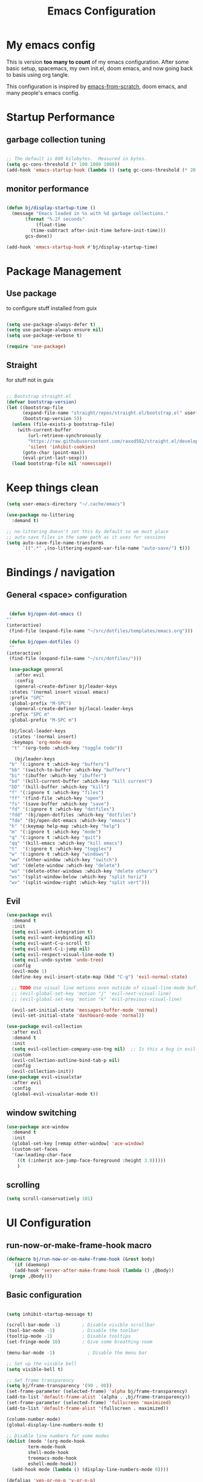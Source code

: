 #+TITLE: Emacs Configuration
#+PROPERTY: header-args:emacs-lisp :tangle ~/.emacs.d/init.el

* My emacs config

This is version *too many to count* of my emacs configuration.
After some basic setup, spacemacs, my own init.el, doom emacs, and now going back to basis using org tangle.

This configuration is inspired by [[https://github.com/daviwil/emacs-from-scratch][emacs-from-scratch]], doom emacs, and many people's emacs config.


* Startup Performance

** garbage collection tuning
   #+begin_src emacs-lisp

   ;; The default is 800 kilobytes.  Measured in bytes.
   (setq gc-cons-threshold (* 100 1000 1000))
   (add-hook 'emacs-startup-hook (lambda () (setq gc-cons-threshold (* 20 1000 1000))))
  
   #+end_src

** monitor performance  
   #+begin_src emacs-lisp

   (defun bj/display-startup-time ()
     (message "Emacs loaded in %s with %d garbage collections."
	      (format "%.2f seconds"
		      (float-time
			(time-subtract after-init-time before-init-time)))
	      gcs-done))

   (add-hook 'emacs-startup-hook #'bj/display-startup-time)

   #+end_src

* Package Management
** Use package

to configure stuff installed from guix

#+begin_src emacs-lisp

(setq use-package-always-defer t)
(setq use-package-always-ensure nil)
(setq use-package-verbose t)
 
(require 'use-package)

#+end_src

** Straight
   
for stuff not in guix

#+begin_src emacs-lisp

  ;; Bootstrap straight.el
  (defvar bootstrap-version)
  (let ((bootstrap-file
        (expand-file-name "straight/repos/straight.el/bootstrap.el" user-emacs-directory))
        (bootstrap-version 5))
    (unless (file-exists-p bootstrap-file)
      (with-current-buffer
          (url-retrieve-synchronously
          "https://raw.githubusercontent.com/raxod502/straight.el/develop/install.el"
          'silent 'inhibit-cookies)
        (goto-char (point-max))
        (eval-print-last-sexp)))
    (load bootstrap-file nil 'nomessage))
#+end_src

* Keep things clean
  #+begin_src emacs-lisp
(setq user-emacs-directory "~/.cache/emacs")

(use-package no-littering
  :demand t)

;; no-littering doesn't set this by default so we must place
;; auto save files in the same path as it uses for sessions
(setq auto-save-file-name-transforms
      `((".*" ,(no-littering-expand-var-file-name "auto-save/") t)))
 
  #+end_src
* Bindings / navigation
** General <space> configuration

   #+begin_src emacs-lisp

     (defun bj/open-dot-emacs ()
	""
	(interactive)
	 (find-file (expand-file-name "~/src/dotfiles/templates/emacs.org")))

     (defun bj/open-dotfiles ()
	 ""
	(interactive)
	 (find-file (expand-file-name "~/src/dotfiles/")))

     (use-package general
       :after evil
       :config
       (general-create-definer bj/leader-keys
	 :states '(normal insert visual emacs)
	 :prefix "SPC"
	 :global-prefix "M-SPC")
       (general-create-definer bj/local-leader-keys
	 :prefix "SPC m"
	 :global-prefix "M-SPC m")

     (bj/local-leader-keys
      :states '(normal insert)
      :keymaps 'org-mode-map
      "t" '(org-todo :which-key "toggle todo"))

       (bj/leader-keys
	 "b" '(:ignore t :which-key "buffers")
	 "bb" '(switch-to-buffer :which-key "buffers")
	 "bi" '(ibuffer :which-key "ibuffer")
	 "bd" '(kill-current-buffer :which-key "kill current")
	 "bD" '(kill-buffer :which-key "kill")
	 "f" '(:ignore t :which-key "files")
	 "ff" '(find-file :which-key "open")
	 "fs" '(save-buffer :which-key "save")
	 "fd" '(:ignore t :which-key "dotfiles")
	 "fdd" '(bj/open-dotfiles :which-key "dotfiles")
	 "fde" '(bj/open-dot-emacs :which-key "emacs")
	 "h" '(:keymap help-map :which-key "help")
	 "m" '(:ignore t :which-key "mode")
	 "q" '(:ignore t :which-key "quit")
	 "qq" '(kill-emacs :which-key "kill emacs")
	 "t"  '(:ignore t :which-key "toggles")
	 "w" '(:ignore t :which-key "windows")
	 "ww" '(other-window :which-key "switch")
	 "wd" '(delete-window :which-key "delete")
	 "wo" '(delete-other-windows :which-key "delete others")
	 "ws" '(split-window-below :which-key "split horiz")
	 "wv" '(split-window-right :which-key "split vert")))

   #+end_src

** Evil
 
   #+begin_src emacs-lisp
     (use-package evil
       :demand t
       :init
       (setq evil-want-integration t)
       (setq evil-want-keybinding nil)
       (setq evil-want-C-u-scroll t)
       (setq evil-want-C-i-jump nil)
       (setq evil-respect-visual-line-mode t)
       (setq evil-undo-system 'undo-tree)
       :config
       (evil-mode 1)
       (define-key evil-insert-state-map (kbd "C-g") 'evil-normal-state)

       ;; TODO Use visual line motions even outside of visual-line-mode buffers
       ;; (evil-global-set-key 'motion "j" 'evil-next-visual-line)
       ;; (evil-global-set-key 'motion "k" 'evil-previous-visual-line)

       (evil-set-initial-state 'messages-buffer-mode 'normal)
       (evil-set-initial-state 'dashboard-mode 'normal))

     (use-package evil-collection
       :after evil
       :demand t
       :init
       (setq evil-collection-company-use-tng nil)  ;; Is this a bug in evil-collection?
       :custom
       (evil-collection-outline-bind-tab-p nil)
       :config
       (evil-collection-init))
     (use-package evil-visualstar
       :after evil
       :config
       (global-evil-visualstar-mode t))

   #+end_src

** window switching
   #+begin_src emacs-lisp
   (use-package ace-window
     :demand t
     :init
     (global-set-key [remap other-window] 'ace-window)
     (custom-set-faces
     '(aw-leading-char-face
       ((t (:inherit ace-jump-face-foreground :height 3.0)))))
       )
   
   #+end_src

** scrolling
   #+begin_src emacs-lisp
   (setq scroll-conservatively 101)
   #+end_src
* UI Configuration
** run-now-or-make-frame-hook macro
   #+begin_src emacs-lisp
     (defmacro bj/run-now-or-on-make-frame-hook (&rest body)
       `(if (daemonp)
	    (add-hook 'server-after-make-frame-hook (lambda () ,@body))
	  (progn ,@body)))
   #+end_src
** Basic configuration
   #+begin_src emacs-lisp

     (setq inhibit-startup-message t)

     (scroll-bar-mode -1)        ; Disable visible scrollbar
     (tool-bar-mode -1)          ; Disable the toolbar
     (tooltip-mode -1)           ; Disable tooltips
     (set-fringe-mode 10)        ; Give some breathing room

     (menu-bar-mode -1)            ; Disable the menu bar

     ;; Set up the visible bell
     (setq visible-bell t)

     ;; Set frame transparency
     (setq bj/frame-transparency '(90 . 90))
     (set-frame-parameter (selected-frame) 'alpha bj/frame-transparency)
     (add-to-list 'default-frame-alist `(alpha . ,bj/frame-transparency))
     (set-frame-parameter (selected-frame) 'fullscreen 'maximized)
     (add-to-list 'default-frame-alist '(fullscreen . maximized))

     (column-number-mode)
     (global-display-line-numbers-mode t)

     ;; Disable line numbers for some modes
     (dolist (mode '(org-mode-hook
		     term-mode-hook
		     shell-mode-hook
		     treemacs-mode-hook
		     eshell-mode-hook))
       (add-hook mode (lambda () (display-line-numbers-mode 0))))

     (defalias 'yes-or-no-p 'y-or-n-p)
     
   #+end_src
** saving sessions
   #+begin_src emacs-lisp
   ;; (desktop-save-mode t)
   ;; (add-hook 'desktop-after-read-hook 'bj/reset-theme-hook)
   ;; (save-place-mode t)
   #+end_src
** Font Configuration

This section setup fonts size and add an hydra to scale up/down the whole frame fonts

#+begin_src emacs-lisp
  (setq bj/default-font-size 120)
  (setq bj/fixed-font-name "Fira Code Retina")
  (setq bj/variable-font-name "Cantarell")

  ;; Make frame transparency overridable
  (defcustom bj/font-size bj/default-font-size "My default font size")

  (defun bj/set-frame-font-size (&optional font-size)
    "change frame font size to font-size.
      If no font-size specified, reset to default."
    (let ((font-size
	   (or font-size   
	       (car (get 'bj/font-size 'standard-value)))))
      (customize-set-variable 'bj/font-size font-size)
      (set-face-attribute 'default nil :font bj/fixed-font-name :height font-size)
    
      ;; Set the fixed pitch face
      (set-face-attribute 'fixed-pitch nil :font bj/fixed-font-name :height font-size)
    
      (set-face-attribute 'variable-pitch nil :font bj/variable-font-name :height font-size :weight 'regular)))

  (defun bj/increase-frame-font ()
    "Increase font by 1"
    (interactive)
    (bj/set-frame-font-size (+ bj/font-size 10)))

  (defun bj/decrease-frame-font ()
    "Decrease font by 1"
    (interactive)
    (bj/set-frame-font-size (- bj/font-size 10)))

  (defun bj/reset-frame-font ()
    "Reset font size to default"
    (interactive)
    (bj/set-frame-font-size bj/default-font-size))

  (with-eval-after-load 'hydra
    (defhydra hydra-text-scale (:timeout 4)
      "scale text"
      ("+" bj/increase-frame-font "in")
      ("-" bj/decrease-frame-font "out")
      ("0" bj/reset-frame-font "reset")
      ("q" nil "finished" :exit t))
  
    (bj/leader-keys
      "ts" '(hydra-text-scale/body :which-key "scale text")))

  (bj/run-now-or-on-make-frame-hook (bj/reset-frame-font))
#+end_src

** TODO Theme

#+begin_src emacs-lisp

    (use-package modus-themes
    :demand t
    :init
    ;; Add all your customizations prior to loading the themes
    ;;(setq modus-themes-slanted-constructs t
    ;;     modus-themes-bold-constructs nil)

    ;; Load the theme files before enabling a theme (else you get an error).
    (modus-themes-load-themes)
    :config
    ;; Load the theme of your choice:
    (modus-themes-load-vivendi)
    :bind ("<f5>" . modus-themes-toggle))
#+end_src
** modeline

   #+begin_src emacs-lisp
	(use-package all-the-icons
	  :demand t)
     (use-package doom-modeline
       :commands doom-modeline-mode
       :custom-face
       (mode-line ((t (:height 0.85))))
       (mode-line-inactive ((t (:height 0.85))))
       :custom
       (doom-modeline-height 15)
       (doom-modeline-bar-width 6)
       (doom-modeline-lsp t)
       (doom-modeline-modal-icon nil)
       (doom-modeline-minor-modes t)
       (doom-modeline-buffer-state-icon t)
       ;;(doom-modeline-buffer-file-name-style 'truncate-except-project)
       )
     (bj/run-now-or-on-make-frame-hook (doom-modeline-mode 1))
   #+end_src


** Which key

   #+begin_src emacs-lisp

  (use-package which-key
    :defer 0
    :diminish which-key-mode
    :config
    (which-key-mode)
    (setq which-key-idle-delay 1))

   #+end_src

** ivy/counsel matcher
[[https://oremacs.com/swiper/][Ivy]] is an excellent completion framework for Emacs.  It provides a minimal yet powerful selection menu that appears when you open files, switch buffers, and for many other tasks in Emacs.  Counsel is a customized set of commands to replace `find-file` with `counsel-find-file`, etc which provide useful commands for each of the default completion commands.

[[https://github.com/Yevgnen/ivy-rich][ivy-rich]] adds extra columns to a few of the Counsel commands to provide more information about each item.

#+begin_src emacs-lisp

  (use-package ivy
    :demand t
    :diminish 'ivy-mode
    :bind
    (("C-c C-r" . ivy-resume))
    ;; TODO: see if we want more bindings
   ;;   :bind (("C-s" . swiper)
   ;;          :map ivy-minibuffer-map
   ;;          ("TAB" . ivy-alt-done)
   ;;          ("C-l" . ivy-alt-done)
   ;;          ("C-j" . ivy-next-line)
   ;;          ("C-k" . ivy-previous-line)
   ;;          :map ivy-switch-buffer-map
   ;;          ("C-k" . ivy-previous-line)
   ;;          ("C-l" . ivy-done)
   ;;          ("C-d" . ivy-switch-buffer-kill)
   ;;          :map ivy-reverse-i-search-map
   ;;          ("C-k" . ivy-previous-line)
   ;;          ("C-d" . ivy-reverse-i-search-kill))
    :custom
    (ivy-use-selectable-prompt t)
    :config
    (ivy-mode 1))

  (use-package counsel
    :after ivy
    :diminish counsel-mode
    :general
      (bj/leader-keys
      "fr" '(counsel-recentf :which-key "recentf"))

    :config
    (counsel-mode 1))
   ;; TODO: do we need more bindings?
   ;; (use-package counsel
   ;;   :bind (("C-M-j" . 'counsel-switch-buffer)
   ;;          :map minibuffer-local-map
   ;;          ("C-r" . 'counsel-minibuffer-history))
   ;;   :custom
   ;;   (counsel-linux-app-format-function #'counsel-linux-app-format-function-name-only)
   ;;   :config
   ;;   (counsel-mode 1))

  (use-package ivy-rich
    :after ivy
    :init
    (ivy-rich-mode 1))
#+end_src

** help information
#+begin_src emacs-lisp

  (use-package helpful
    :commands (helpful-callable helpful-variable helpful-command helpful-key)
    :custom
    (counsel-describe-function-function #'helpful-callable)
    (counsel-describe-variable-function #'helpful-variable)
    :bind
    ([remap describe-function] . counsel-describe-function)
    ([remap describe-command] . helpful-command)
    ([remap describe-variable] . counsel-describe-variable)
    ([remap describe-key] . helpful-key))

#+end_src
** hydras
   #+begin_src emacs-lisp
   (use-package hydra)
   #+end_src

** TODO m-x improved
** TODO completion
   
   #+begin_src emacs-lisp
  (use-package company
  :hook (after-init . global-company-mode)
  :custom
  (company-require-match #'company-explicit-action-p)
  (company-minimum-prefix-length 3)
  (company-idle-delay 0.2)
  (company-tooltip-align-annotation t)
  (company-auto-complete-chars nil)
  (company-frontends '(company-pseudo-tooltip-frontend
		       company-echo-metadata-frontend))
  :bind
  (([remap completion-at-point]  . company-manual-begin)
   ([remap completion-symbol]  . company-manual-begin)  
   
   :map company-active-map
   ("M-n" . nil)
   ("M-p" . nil)
   ("<tab>" . company-complete-selection)
   ("TAB" . company-complete-selection)
   ("SPC" . nil)
   ("C-n" . company-select-next)
   ("C-p" . company-select-previous)
   :map company-active-map
   :filter (company-explicit-action-p)
   ("<return>" . company-complete-selection)
   ("RET"  . company-complete-selection))
  
  :bind*
  (("M-TAB" . company-manual-begin)))

;; provide partial matches in completion like with intellij
(use-package company-flx
  :after company
  straight t
  :config
  (company-flx-mode +1))


;;;; quickhelp popup like with autocomplete
(use-package company-quickhelp
  :after company
  :config
  (setq company-quickhelp-delay 3)
  :commands (company-quickhelp-mode)
  :init
  (company-quickhelp-mode nil))

(use-package pos-tip
    :commands (pos-tip-show))

 ;; FIXME: somehow company-box does not have proper icons loaded
(use-package company-box
  :after (company all-the-icons)
  :hook (company-mode . company-box-mode))

   #+end_src
   
** parens highlighting
   #+begin_src emacs-lisp
   (use-package rainbow-delimiters
    :hook
    ((emacs-lisp-mode . rainbow-delimiters-mode)
     (clojure-mode . rainbow-delimiters-mode)))
   
   #+end_src
* file management
** dired
   #+begin_src emacs-lisp
   (global-set-key (kbd "<f5>") 'revert-buffer)

   (use-package all-the-icons-dired
     :after all-the-icons
     :hook (dired-mode . all-the-icons-dired-mode))

   (use-package neotree
     :bind
       (([f8] . 'neotree-toggle)))

       ;; History
     (setq savehist-file "~/.emacs.d/savehist"
           history-length t
	   history-delete-duplicates t
	   savehist-save-minibuffer-history 1
	   savehist-additional-variables
	        '(kill-ring
		search-ring
  		regexp-search-ring)
		recentf-max-saved-items 50)

     (savehist-mode 1)
     (recentf-mode 1)

     ;; enable open dired for current buffer
     (require 'dired-x)
     ;; allow dired to delete or copy dir
     (setq dired-recursive-copies (quote always)) ; “always” means no asking
     (setq dired-recursive-deletes (quote top)) ; “top” means ask once
     (put 'dired-find-alternate-file 'disabled nil)
     (setq dired-dwim-target t)

     (defun bj/dired-mode-setup ()
       "to be run as hook for `dired-mode'."
       (dired-hide-details-mode 1))
     (add-hook 'dired-mode-hook 'bj/dired-mode-setup)

   #+end_src
** searching
   #+begin_src emacs-lisp
    (use-package deadgrep
    :general 
    (bj/leader-keys
    "s" '(:ignore t :which-key "search")
    "sd" '(deadgrep :which-key "deadgrep")
    "sr" '(counsel-rg :which-key "counsel rg")))
;;         (:map deadgrep-mode-map
;;               ("q" . kill-this-buffer))))
 
   #+end_src
* editor  
** parens
   #+begin_src emacs-lisp
;;  (use-package smartparens
;;  :hook (prog-mode . smartparens-mode)
;;  :config
;;  (require 'smartparens-config))
 
   #+end_src
** editorconfig
   #+begin_src emacs-lisp
   (use-package editorconfig
     :hook (prog-mode . editorconfig-mode))
   #+end_src
** Editing functions

   #+begin_src emacs-lisp
   ;; fix up/down case word by going to the beginning of the word
   (defadvice upcase-word (before upcase-word-advice activate)
     (unless (looking-back "\\b" nil)
       (backward-word)))
   
   (defadvice downcase-word (before downcase-word-advice activate)
     (unless (looking-back "\\b" nil)
       (backward-word)))
   
   (defadvice capitalize-word (before capitalize-word-advice activate)
     (unless (looking-back "\\b" nil)
       (backward-word)))
   
   #+end_src

* TODO Org
  
** basic org setup

   #+begin_src emacs-lisp

     (bj/leader-keys
       "n" '(:ignore t :which-key "notes")
       "nl" '(org-todo-list :which-key "todos list")
       "na" '(org-agenda :which-key "agenda")
       "nn" '(org-capture :which-key "capture"))
     (setq org-directory "~/src/notebook")
     (setq org-startup-indented t)
     (setq org-agenda-files '("~/src/notebook/todo.org"))
     (setq org-refile-targets '(("~/src/notebook/todo.org" :maxlevel . 3)
                                ("~/src/notebook/somedaymaybe.org" :level . 1)))
     (setq org-refile-allow-creating-parent-nodes t)
     (setq org-todo-keywords '((sequence "TODO(t)" "NEXT(n)" "WAITING(w)" "|" "DONE(d)" "CANCELLED(c)")))
     (setq org-return-follows-link t)
     (setq org-capture-templates
           '(("t" "Task" entry (file+headline (expand-file-name "todo.org" org-directory) "Inbox")
              "* TODO %?\n")
             ("p" "Project" entry (file+headline (expand-file-name "todo.org" org-directory) "Projects")
              (file (expand-file-name "templates/newprojecttemplate.org" org-directory)))
             ("s" "Someday" entry (file+headline (expand-file-name "someday.org" org-directory) "Someday / Maybe")
              "* SOMEDAY %?\n")
             ("m" "Maybe" entry (file+headline (expand-file-name "someday.org" org-directory) "Someday / Maybe")
              "* MAYBE %?\n")
             ("l" "Log" entry (file+olp+datetree (expand-file-name "log.org" org-directory) "Log")
              (file (expand-file-name "templates/logtemplate.org" org-directory)))))

     ;; (defun go-to-projects ()
     ;;   (interactive)
     ;;   (find-file "~/src/notes/todo.org")
     ;;   (widen)
     ;;   (beginning-of-buffer)
     ;;   (re-search-forward "* Projects")
     ;;   (beginning-of-line))
     ;; 
     ;; (defun project-overview ()
     ;;   (interactive)
     ;;   (go-to-projects)
     ;;   (org-narrow-to-subtree)
     ;;   (org-sort-entries t ?p)
     ;;   (org-columns))
     ;; 
     ;; (defun project-deadline-overview ()
     ;;   (interactive)
     ;;   (go-to-projects)
     ;;   (org-narrow-to-subtree)
     ;;   (org-sort-entries t ?d)
     ;;   (org-columns))
     ;; 
     ;; (defun my-org-agenda-list-stuck-projects ()
     ;;   (interactive)
     ;;   (go-to-projects)
     ;;   (org-agenda nil "#" 'subtree))
     ;; 
     ;; (defun go-to-areas ()
     ;;     (interactive)
     ;;     (find-file "~/src/notes/todo.org")
     ;;     (widen)
     ;;     (beginning-of-buffer)
     ;;     (re-search-forward "* Areas")
     ;;     (beginning-of-line))
     ;; 
     ;; (defun areas-overview ()
     ;;     (interactive)
     ;;     (go-to-areas)
     ;;     (org-narrow-to-subtree)
     ;;     (org-columns))
     ;; 
     ;; (defun my-new-daily-review ()
     ;;   (interactive)
     ;;   (let ((org-capture-templates '(("d" "Review: Daily Review" entry (file+olp+datetree "~/src/notes/reviews.org")
     ;;                                   (file "~/.emacs.d/config/templates/dailyreviewtemplate.org")))))
     ;;     (progn
     ;;       (org-capture nil "d")
     ;;       (org-capture-finalize t)
     ;;       (org-speed-move-safe 'outline-up-heading)
     ;;       (org-narrow-to-subtree)
     ;;       ;(fetch-calendar)
     ;;       (org-clock-in))))
     ;; 
     ;; (defun my-new-weekly-review ()
     ;;   (interactive)
     ;;   (let ((org-capture-templates '(("w" "Review: Weekly Review" entry (file+olp+datetree "~/src/notes/reviews.org")
     ;;                                   (file "~/.emacs.d/config/templates/weeklyreviewtemplate.org")))))
     ;;     (progn
     ;;       (org-capture nil "w")
     ;;       (org-capture-finalize t)
     ;;       (org-speed-move-safe 'outline-up-heading)
     ;;       (org-narrow-to-subtree)
     ;;       (fetch-calendar)
     ;;       (org-clock-in))))
     ;; 
     ;; (defun my-new-monthly-review ()
     ;;   (interactive)
     ;;   (let ((org-capture-templates '(("m" "Review: Monthly Review" entry (file+olp+datetree "~/src/notes/reviews.org")
     ;;                                   (file "~/.emacs.d/config/templates/monthlyreviewtemplate.org")))))
     ;;     (progn
     ;;       (org-capture nil "m")
     ;;       (org-capture-finalize t)
     ;;       (org-speed-move-safe 'outline-up-heading)
     ;;       (org-narrow-to-subtree)
     ;;       (fetch-calendar)
     ;;       (org-clock-in))))
     ;; 
     ;; (bind-keys :prefix-map review-map
     ;;            :prefix "C-c r"
     ;;            ("d" . my-new-daily-review)
     ;;            ("w" . my-new-weekly-review)
     ;;            ("m" . my-new-monthly-review))
     ;;    
   #+end_src
   
** better presentation

#+begin_src emacs-lisp
  (defun org-superstar-hook () 
    (org-superstar-mode 1))

  (use-package org-superstar 
    :hook (org-mode . org-superstar-hook)
    :config
    (setq org-hide-leading-stars nil)
    (setq org-superstar-leading-bullet ?\s)
    ;; If you use Org Indent you also need to add this, otherwise the
    ;; above has no effect while Indent is enabled.
    (setq org-indent-mode-turns-on-hiding-stars nil)
    ;; enable this if it becomes slow
    (setq inhibit-compacting-font-caches t))
#+end_src

** TODO ensure C-' screens are in current window instead of next
   
** roam
#+begin_src emacs-lisp
  (use-package org-roam
    :after (org ivy)
    :init
    (setq org-roam-directory (expand-file-name "org-roam" org-directory))
    (setq org-roam-db-file-update-timer 2)
    :general
    (bj/leader-keys
     "nb" '(org-roam-switch-to-buffer :which-key "switch buffer")
     "nf" '(org-roam-find-file :which-key "find file")
     "nm" '(org-roam-buffer-toggle-display :which-key "roam"))
    (bj/local-leader-keys
      :states '(normal insert)
      :keymaps 'org-mode-map
      "g" '(org-roam-graph :which-key "graph")
      "i" '(org-roam-insert :which-key "insert")
      "I" '(org-roam-insert-immediate :which-key "insert immediate")
      "t" '(org-roam-tag-add :which-key "add tag")
      "T" '(org-roam-tag-delete :which-key "delete tag"))
    :config
    (org-roam-mode))
#+end_src
** setup babel languages

#+begin_src emacs-lisp
  (eval-after-load 'org
     (org-babel-do-load-languages
       'org-babel-load-languages
       '((emacs-lisp . t)
         (shell . t)
	 (plantuml . t))))
#+end_src

** Structure templates

#+begin_src emacs-lisp
  (with-eval-after-load 'org
    (require 'org-tempo)
    (add-to-list 'org-structure-template-alist '("sh" . "src sh"))
    (add-to-list 'org-structure-template-alist '("el" . "src emacs-lisp"))
    (add-to-list 'org-structure-template-alist '("sc" . "src scheme"))
    (add-to-list 'org-structure-template-alist '("ts" . "src typescript"))
    (add-to-list 'org-structure-template-alist '("py" . "src python"))
    (add-to-list 'org-structure-template-alist '("yaml" . "src yaml"))
    (add-to-list 'org-structure-template-alist '("json" . "src json")))
#+end_src

** Automatically "Tangle" on Save

Handy tip from [[https://leanpub.com/lit-config/read#leanpub-auto-configuring-emacs-and--org-mode-for-literate-programming][this book]] on literate programming.

#+begin_src emacs-lisp

  ;; Since we don't want to disable org-confirm-babel-evaluate all
  ;; of the time, do it around the after-save-hook
  (defun bj/org-babel-tangle-dont-ask ()
    ;; Dynamic scoping to the rescue
    (let ((org-confirm-babel-evaluate nil))
      (org-babel-tangle)))

  ;;  (add-hook 'org-mode-hook (lambda () (add-hook 'after-save-hook #'bj/org-babel-tangle-dont-ask
  ;;						'run-at-end 'only-in-org-mode)))
#+end_src

* Apps
  
** rss reader

   #+begin_src emacs-lisp
;;     (setq elfeed-feeds (list
;;			 (list "fever+https://user@myhost.com"
;;			       :api-url "https://myhost.com/plugins/fever/"
;;			       :password "password/with|special@characters:"
;;			       :autotags '(("example.com" comic)))))
;;
;;	  (use-package elfeed
;;	    :general
;;	    (bj/leader-keys
;;	      "or" '(elfeed :which-key "rss")))
;;
;;	  (use-package elfeed-protocol
;;	    :straight t)

   #+end_src
** TODO social
  for later 
   
   #+begin_src emacs-lisp
   
;; (use-package elfeed
;;   :config
;;   (global-set-key (kbd "C-x w") 'elfeed))
;; 
;; (use-package elfeed-org
;;   :after elfeed
;;   :config
;;   (setq rmh-elfeed-org-files '("~/Documents/elfeed.org"))
;;   (elfeed-org))
;; 
;; (use-package elfeed-goodies
;;   :after elfeed)
;; 
;; (use-package mastodon
;;   :config
;;   (setq mastodon-instance-url "https://linuxrocks.online"))
   #+end_src
** Command Log Mode

[[https://github.com/lewang/command-log-mode][command-log-mode]] is useful for displaying a panel showing each key binding you use in a panel on the right side of the frame.  Great for live streams and screencasts!

#+begin_src emacs-lisp

  (use-package command-log-mode
    :straight t
    :commands (command-log-mode global-command-log-mode)
    :general
    (bj/leader-keys
    "tc" '(:ignore t :which-key "command log")
    "tcc" '(clm/command-log-clear :which-key "clear")
    "tcb" '(clm/toggle-command-log-buffer :which-key "buffer")
    "tct" '(global-command-log-mode :which-key "toggle")))

#+end_src
** shell
   may have a look at better shell
   #+begin_src emacs-lisp
   (use-package eshell
     :general
     (bj/leader-keys
     "o" '(:ignore t :which-key "open")
     "os" '(:ignore t :which-key "shell")
     "ose" '(eshell :which-key "eshell")))

   (use-package vterm
     :general
     (bj/leader-keys
     "oss" '(vterm :which-key "vterm")))
   
   #+end_src
** TODO key management
   

(use-package keychain-environment
  :config
  (keychain-refresh-environment))
** TODO notmuch

   requires a .authinfo.gpg file with:
   machine smtp.mailbox.org login <user login> password "my password" port 465

   #+begin_src emacs-lisp
	   (use-package notmuch
	    :custom
	    (send-mail-function 'smtpmail-send-it)
	    (user-mail-address "benoit@benoitj.ca")
	    (user-full-name "Benoit Joly")
	    (smtpmail-smtp-server "smtp.mailbox.org")
	    (smtpmail-stream-type 'ssl)
	    (smtpmail-smtp-service 465)
	    (notmuch-fcc-dirs "mailbox.org/Sent/")
	    (message-directory "mailbox.org/Drafts/")
	    (notmuch-saved-searches
	      '((:name "recent inbox" :query "tag:inbox AND date:2w..now" :key "i" :sort-order newest-first)
		(:name "full inbox" :query "tag:inbox" :key "I")
		(:name "unread" :query "tag:unread" :key "u")
		(:name "flagged" :query "tag:flagged" :key "f")
		(:name "sent" :query "tag:sent" :key "t")
		(:name "drafts" :query "tag:draft" :key "d")
		(:name "all mail" :query "*" :key "a")))
	    :general
	    (bj/leader-keys
	     "om" '(notmuch-hello :which-key "notmuch")))
   #+end_src
* Dev tools
** TODO Projectile
   #+begin_src emacs-lisp
   (use-package projectile
  :general
  (bj/leader-keys
    "p" '(:ignore t :which-key "projectile")
    "pp" '(projectile-switch-project :which-key "switch")
    "pf" '(projectile-find-file :which-key "file")
    "pr" '(projectile-ripgrep :which-key "ripgrep"))
  :config
  (projectile-mode))
    
  (use-package counsel-projectile
  :general
  (bj/leader-keys
    "pg" '(counsel-projectile-git-grep :which-key "git grep"))
  :config
  (counsel-projectile-mode +1)
  (setq projectile-completion-system 'ivy))
 
   #+end_src
** Git

   #+begin_src emacs-lisp
     (use-package magit
       :commands magit-status
       :general
       (bj/leader-keys
	 "g" '(:ignore t :which-key "git")
	 "gg" '(magit-status :which-key "status")
	 "gf" '(magit-file-dispatch :which-key "file ops")))
   #+end_src
** plantuml
   #+begin_src emacs-lisp
   (use-package plantuml-mode
     :mode ("\\.puml" "\\.plantuml")
     :config
     (setq plantuml-default-exec-mode 'jar)
     (setq plantuml-output-type "png")
     (setq plantuml-java-args '("-jar")))
   
   #+end_src

** asciidoc
   
   #+begin_src emacs-lisp
   (use-package adoc-mode
     :mode "\\.adoc")
   #+end_src
   
** Docker

   #+begin_src emacs-lisp
   (use-package dockerfile-mode
     :mode "Dockerfile")
   #+end_src
   
** Haskell
   
   #+begin_src emacs-lisp
   (use-package haskell-mode
     :mode "\\.hs")

   (use-package intero
     :straight t
     :after haskell-mode
     :config
     (intero-global-mode 1))
   
   #+end_src
   
** Clojure
   #+begin_src emacs-lisp
   
   (use-package cider
     :mode "\\.cljs")
   #+end_src

   
** TODO Java

